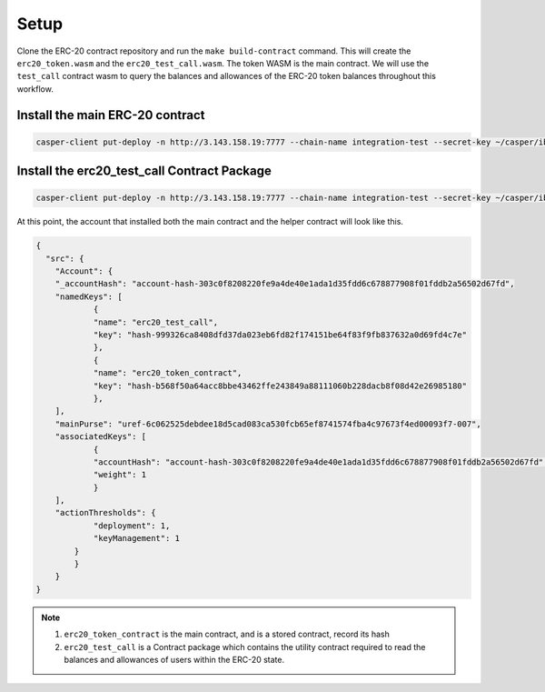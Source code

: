 Setup
======

Clone the ERC-20 contract repository and run the ``make build-contract`` command. This will create the ``erc20_token.wasm`` and the ``erc20_test_call.wasm``. The token WASM is the main contract. We will use the ``test_call`` contract wasm to query the balances and allowances of the ERC-20 token balances throughout this workflow.


Install the main ERC-20 contract
---------------------------------

.. code-block:: bash

    casper-client put-deploy -n http://3.143.158.19:7777 --chain-name integration-test --secret-key ~/casper/ibm_demo/user_a/secret_key.pem --session-path ~/casper/ibm_demo/erc20_token.wasm --session-arg "name:string='ERC20'" --session-arg "symbol:string='gris'" --session-arg "total_supply:u256='100'" --session-arg "decimals:u8='1'" --payment-amount 90000000000


Install the erc20_test_call Contract Package
----------------------------------------------

.. code:: bash

    casper-client put-deploy -n http://3.143.158.19:7777 --chain-name integration-test --secret-key ~/casper/ibm_demo/user_a/secret_key.pem --session-path ~/casper/ibm_demo/erc20_test_call.wasm --payment-amount 90000000000

At this point, the account that installed both the main contract and the helper contract will look like this.

.. code:: rust

    {
      "src": {
    	"Account": {
      	"_accountHash": "account-hash-303c0f8208220fe9a4de40e1ada1d35fdd6c678877908f01fddb2a56502d67fd",
      	"namedKeys": [
        	{
          	"name": "erc20_test_call",
          	"key": "hash-999326ca8408dfd37da023eb6fd82f174151be64f83f9fb837632a0d69fd4c7e"
        	},
        	{
          	"name": "erc20_token_contract",
          	"key": "hash-b568f50a64acc8bbe43462ffe243849a88111060b228dacb8f08d42e26985180"
        	},
      	],
      	"mainPurse": "uref-6c062525debdee18d5cad083ca530fcb65ef8741574fba4c97673f4ed00093f7-007",
      	"associatedKeys": [
        	{
          	"accountHash": "account-hash-303c0f8208220fe9a4de40e1ada1d35fdd6c678877908f01fddb2a56502d67fd",
          	"weight": 1
        	}
      	],
      	"actionThresholds": {
        	"deployment": 1,
        	"keyManagement": 1
      	    }
    	    }
        }
    }


.. note::

    1. ``erc20_token_contract`` is the main contract, and is a stored contract, record its hash
    2. ``erc20_test_call`` is a Contract package which contains the utility contract required to read the balances and allowances of users within the ERC-20 state.


